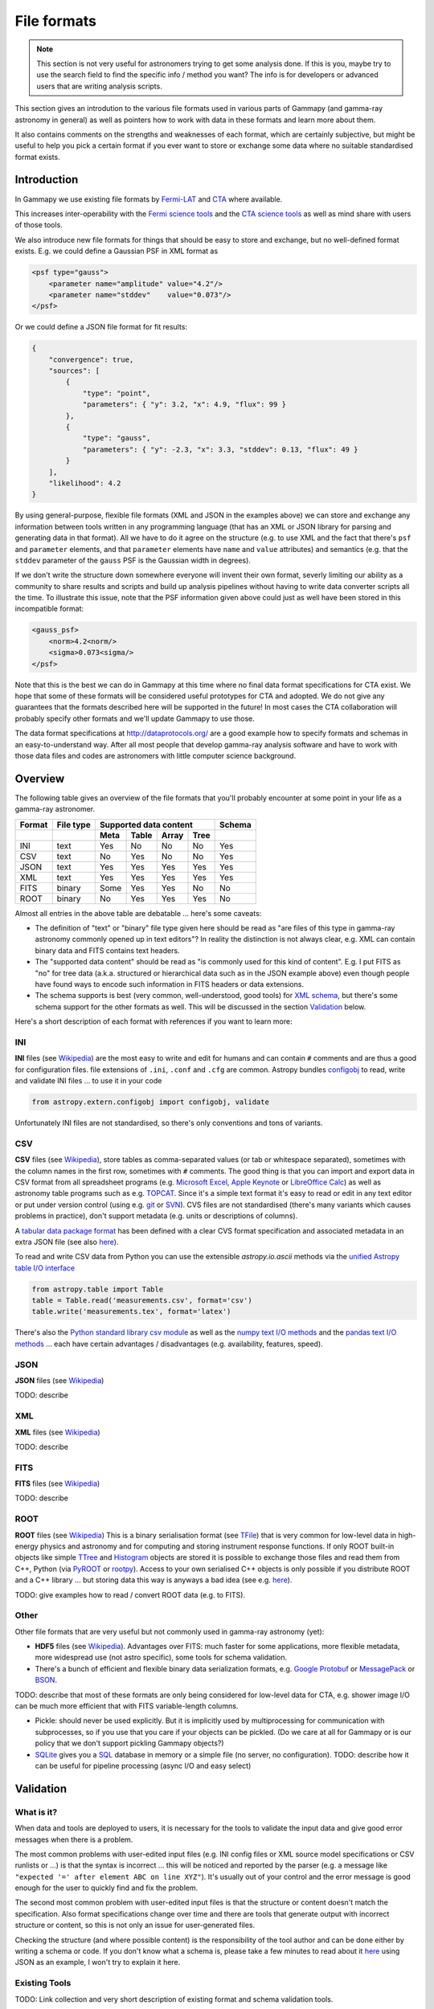 .. _dataformats_file_formats:

File formats
============

.. note:: This section is not very useful for astronomers trying to get some analysis done.
    If this is you, maybe try to use the search field to find the specific info / method you want? 
    The info is for developers or advanced users that are writing analysis scripts.

This section gives an introdution to the various file formats used in various
parts of Gammapy (and gamma-ray astronomy in general) as well as pointers
how to work with data in these formats and learn more about them.

It also contains comments on the strengths and weaknesses of each format,
which are certainly subjective, but might be useful to help you pick a
certain format if you ever want to store or exchange some data
where no suitable standardised format exists.

Introduction
------------

In Gammapy we use existing file formats by
`Fermi-LAT <http://fermi.gsfc.nasa.gov/>`__ and 
`CTA <https://www.cta-observatory.org/>`__ where available.

This increases inter-operability with the
`Fermi science tools <http://fermi.gsfc.nasa.gov/ssc/data/>`__
and the
`CTA science tools <http://cta.irap.omp.eu/ctools/>`__
as well as mind share with users of those tools.

We also introduce new file formats for things that should be easy to store and exchange,
but no well-defined format exists. E.g. we could define a Gaussian PSF in XML format as

.. code-block:: xml

   <psf type="gauss">
       <parameter name="amplitude" value="4.2"/>
       <parameter name="stddev"    value="0.073"/>
   </psf>

Or we could define a JSON file format for fit results:

.. code-block:: json

   {
       "convergence": true, 
       "sources": [
           {
               "type": "point", 
               "parameters": { "y": 3.2, "x": 4.9, "flux": 99 }
           }, 
           {
               "type": "gauss", 
               "parameters": { "y": -2.3, "x": 3.3, "stddev": 0.13, "flux": 49 }
           }
       ], 
       "likelihood": 4.2
   }

By using general-purpose, flexible file formats (XML and JSON in the examples above)
we can store and exchange any information between tools written in any programming language
(that has an XML or JSON library for parsing and generating data in that format).
All we have to do it agree on the structure
(e.g. to use XML and the fact that there's ``psf`` and ``parameter`` elements,
and that ``parameter`` elements have ``name`` and ``value`` attributes)
and semantics (e.g. that the ``stddev`` parameter of the ``gauss`` PSF is the Gaussian width in degrees). 

If we don't write the structure down somewhere everyone will invent their own format,
severly limiting our ability as a community to share results and scripts and build up analysis pipelines
without having to write data converter scripts all the time.
To illustrate this issue, note that the PSF information given above could just as well have been
stored in this incompatible format:

.. code-block:: xml

   <gauss_psf>
       <norm>4.2<norm/>
       <sigma>0.073<sigma/>
   </psf>


Note that this is the best we can do in Gammapy at this time where no
final data format specifications for CTA exist.
We hope that some of these formats will be considered useful prototypes for CTA and adopted.
We do not give any guarantees that the formats described here will be supported in the future!
In most cases the CTA collaboration will probably specify other formats
and we'll update Gammapy to use those.

The data format specifications at http://dataprotocols.org/ are a good example
how to specify formats and schemas in an easy-to-understand way.
After all most people that develop gamma-ray analysis software and have to
work with those data files and codes are astronomers with little computer science background.

Overview
--------

The following table gives an overview of the file formats that you'll probably
encounter at some point in your life as a gamma-ray astronomer.

====== ========= ==== ===== ===== ===== ======
Format File type Supported data content Schema
------ --------- ---------------------- ------
\                Meta Table Array Tree 
====== ========= ==== ===== ===== ===== ======
INI    text      Yes  No    No    No    Yes
CSV    text      No   Yes   No    No    Yes
JSON   text      Yes  Yes   Yes   Yes   Yes
XML    text      Yes  Yes   Yes   Yes   Yes
FITS   binary    Some Yes   Yes   No    No
ROOT   binary    No   Yes   Yes   Yes   No
====== ========= ==== ===== ===== ===== ======


Almost all entries in the above table are debatable ... here's some caveats:

* The definition of "text" or "binary" file type given here should be read as 
  "are files of this type in gamma-ray astronomy commonly opened up in text editors"?
  In reality the distinction is not always clear, e.g. XML can contain binary data
  and FITS contains text headers.
* The "supported data content" should be read as "is commonly used for this kind of content".
  E.g. I put FITS as "no" for tree data (a.k.a. structured or hierarchical data such as
  in the JSON example above) even though people have found ways to encode such information
  in FITS headers or data extensions.
* The schema supports is best (very common, well-understood, good tools) for
  `XML schema <http://en.wikipedia.org/wiki/XML_schema>`__,
  but there's some schema support for the other formats as well.
  This will be discussed in the section `Validation`_ below.

Here's a short description of each format with references if you want to learn more:

INI
+++

**INI** files (see `Wikipedia <http://en.wikipedia.org/wiki/INI_file>`__)
are the most easy to write and edit for humans and can contain ``#`` comments
and are thus a good for configuration files.
file extensions of ``.ini``, ``.conf`` and ``.cfg`` are common.
Astropy bundles `configobj <http://configobj.readthedocs.org/>`__ to read, write and validate
INI files ... to use it in your code

.. code-block:: python

   from astropy.extern.configobj import configobj, validate

Unfortunately INI files are not standardised, so there's only conventions and tons of variants.

CSV
+++

**CSV** files (see `Wikipedia <http://en.wikipedia.org/wiki/Comma-separated_values>`__),
store tables as comma-separated values (or tab or whitespace separated),
sometimes with the column names in the first row, sometimes with ``#`` comments.
The good thing is that you can import and export data in CSV format from all spreadsheet
programs (e.g. `Microsoft Excel <http://en.wikipedia.org/wiki/Microsoft_Excel>`__,
`Apple Keynote <http://en.wikipedia.org/wiki/Keynote_(presentation_software)>`__ or
`LibreOffice Calc <http://en.wikipedia.org/wiki/LibreOffice_Calc>`__)
as well as astronomy table programs such as e.g.
`TOPCAT <http://www.star.bris.ac.uk/~mbt/topcat/>`__.
Since it's a simple text format it's easy to read or edit in any text editor or
put under version control (using e.g. `git <http://git-scm.com/>`__ or
`SVN <http://en.wikipedia.org/wiki/Apache_Subversion>`__). 
CVS files are not standardised (there's many variants which causes problems in practice),
don't support metadata (e.g. units or descriptions of columns).

A `tabular data package format <http://dataprotocols.org/tabular-data-package/>`__ has
been defined with a clear CVS format specification and associated metadata in an extra JSON file
(see also `here <https://github.com/astropy/astropy-APEs/pull/7>`__).

To read and write CSV data from Python you can use the extensible `astropy.io.ascii` methods
via the `unified Astropy table I/O interface <http://astropy.readthedocs.org/en/latest/io/unified.html>`__

.. code-block:: python

   from astropy.table import Table
   table = Table.read('measurements.csv', format='csv')
   table.write('measurements.tex', format='latex')

There's also the
`Python standard library csv module <http://pymotw.com/2/csv/>`__ as well as the 
`numpy text I/O methods <http://docs.scipy.org/doc/numpy/reference/routines.io.html#text-files>`__ and the
`pandas text I/O methods <http://pandas.pydata.org/pandas-docs/stable/io.html>`__ ...
each have certain advantages / disadvantages (e.g. availability, features, speed).

JSON
++++

**JSON** files (see `Wikipedia <http://en.wikipedia.org/wiki/JSON>`__)

TODO: describe

XML
+++

**XML** files (see `Wikipedia <http://en.wikipedia.org/wiki/Xml>`__)

TODO: describe

FITS
++++

**FITS** files (see `Wikipedia <http://en.wikipedia.org/wiki/FITS>`__)

TODO: describe

ROOT
++++

**ROOT** files (see `Wikipedia <http://en.wikipedia.org/wiki/ROOT>`__)
This is a binary serialisation format (see `TFile <http://root.cern.ch/root/html/TFile.html>`__)
that is very common for low-level data in high-energy physics and astronomy and for
computing and storing instrument response functions.
If only ROOT built-in objects like simple `TTree <http://root.cern.ch/root/html/TTree.html>`__ and
`Histogram <http://root.cern.ch/root/html/TH1.html>`__  objects are stored it is
possible to exchange those files and read them from C++, Python (via
`PyROOT <http://root.cern.ch/drupal/content/pyroot>`__ or  `rootpy <http://www.rootpy.org/>`__).
Access to your own serialised C++ objects is only possible if you distribute ROOT and
a C++ library ... but storing data this way is anyways a bad idea
(see e.g. `here <https://www.youtube.com/watch?v=7KnfGDajDQw>`__).  

TODO: give examples how to read / convert ROOT data (e.g. to FITS).

Other
+++++

Other file formats that are very useful but not commonly used in gamma-ray astronomy (yet):

* **HDF5** files (see `Wikipedia <http://en.wikipedia.org/wiki/Hierarchical_Data_Format#HDF5>`__).
  Advantages over FITS: much faster for some applications,
  more flexible metadata, more widespread use (not astro specific),
  some tools for schema validation.
* There's a bunch of efficient and flexible binary data serialization formats, e.g.
  `Google Protobuf <https://code.google.com/p/protobuf/>`__ or
  `MessagePack <http://msgpack.org/>`__ or `BSON <http://bsonspec.org/>`__.

TODO: describe that most of these formats are only being considered for low-level data
for CTA, e.g. shower image I/O can be much more efficient that with FITS variable-length columns.

* Pickle: should never be used explicitly. But it is implicitly used by multiprocessing
  for communication with subprocesses, so if you use that you care if your objects can be
  pickled. (Do we care at all for Gammapy or is our policy that we don't support pickling
  Gammapy objects?)

* `SQLite <https://sqlite.org/>`__ gives you a `SQL <http://en.wikipedia.org/wiki/SQL>`__
  database in memory or a simple file (no server, no configuration).
  TODO: describe how it can be useful for pipeline processing (async I/O and easy select)


Validation
----------

What is it?
+++++++++++

When data and tools are deployed to users, it is necessary for the tools to validate the
input data and give good error messages when there is a problem.

The most common problems with user-edited input files
(e.g. INI config files or XML source model specifications or CSV runlists or ...)
is that the syntax is incorrect ... this will be noticed and reported by the
parser (e.g. a message like ``"expected '=' after element ABC on line XYZ"``).
It's usually out of your control and the error message is good enough for the
user to quickly find and fix the problem.

The second most common problem with user-edited input files is that the structure
or content doesn't match the specification.
Also format specifications change over time and there are tools that generate
output with incorrect structure or content, so this is not only an issue for user-generated files.

Checking the structure (and where possible content) is the responsibility of
the tool author and can be done either by writing a schema or code.
If you don't know what a schema is, please take a few minutes to read about it
`here <http://spacetelescope.github.io/understanding-json-schema/about.html>`__
using JSON as an example, I won't try to explain it here.

Existing Tools
++++++++++++++

TODO: Link collection and very short description of existing format and schema validation tools.

* ftverify

The following tools are available for schema validation of the file formats listed above
(with a strong emphasis on Python tools):

* INI
* CSV
* JSON
* XML
* FITS
* ROOT
* HDF5


`CSV schema <https://pypi.python.org/pypi/CsvSchema/>`__
use of such schemas

* http://embray.github.io/PyFITS/schema/users_guide/users_schema.html
* https://groups.google.com/d/msg/astropy-dev/CFGnVguRlgs/yObfzPTWvNkJ 
* http://spacetelescope.github.io/understanding-json-schema/index.html

With Gammapy
++++++++++++

TODO: Implement ``gp_verify`` tool that can check the most common gamma-ray
data formats (e.g. event lists, ...).

Useful links
------------
 
* http://sedfitter.readthedocs.org/en/stable/creating_model_packages.html#sed-files
* http://fits.gsfc.nasa.gov/fits_registry.html
 